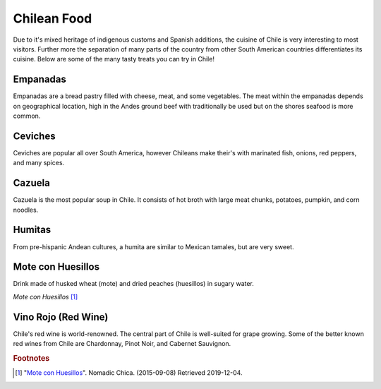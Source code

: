 Chilean Food
===============

Due to it's mixed heritage of indigenous customs and Spanish additions, the cuisine of Chile is
very interesting to most visitors. Further more the separation of many parts of the country from
other South American countries differentiates its cuisine. Below are some of the many tasty treats
you can try in Chile!

Empanadas
---------

Empanadas are a bread pastry filled with cheese, meat, and some vegetables. The meat within the
empanadas depends on geographical location, high in the Andes ground beef with traditionally be
used but on the shores seafood is more common.

Ceviches
--------

Ceviches are popular all over South America, however Chileans make their's with marinated fish,
onions, red peppers, and many spices.

Cazuela
-------

Cazuela is the most popular soup in Chile. It consists of hot broth with large meat chunks,
potatoes, pumpkin, and corn noodles.

Humitas
-------

From pre-hispanic Andean cultures, a humita are similar to Mexican tamales, but are very sweet.

Mote con Huesillos
------------------

Drink made of husked wheat (mote) and dried peaches (huesillos) in sugary water.

.. image:: C_Drink.jpg

*Mote con Huesillos* [#F1]_

Vino Rojo (Red Wine)
--------------------

Chile's red wine is world-renowned. The central part of Chile is well-suited for grape growing.
Some of the better known red wines from Chile are Chardonnay, Pinot Noir, and Cabernet Sauvignon.

.. rubric:: Footnotes

.. [#F1] "`Mote con Huesillos <https://www.nomadicchica.com/tasty-world-mote-con-huesillos-chile/>`_". Nomadic Chica. (2015-09-08) Retrieved 2019-12-04.

